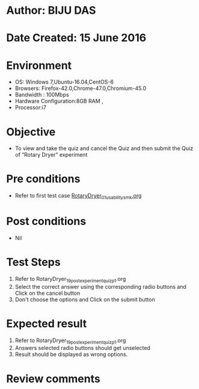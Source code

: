 * Author: BIJU DAS
* Date Created: 15 June 2016
* Environment
  - OS: Windows 7,Ubuntu-16.04,CentOS-6
  - Browsers: Firefox-42.0,Chrome-47.0,Chromium-45.0
  - Bandwidth : 100Mbps
  - Hardware Configuration:8GB RAM , 
  - Processor:i7

* Objective
  - To view and take the quiz and cancel the Quiz and then submit the Quiz of “Rotary Dryer” experiment

* Pre conditions
  - Refer to first test case [[https://github.com/Virtual-Labs/virtual-mass-transfer-lab-iitg/blob/master/test-cases/integration_test-cases/RotaryDryer/RotaryDryer_01_usability_smk.org][RotaryDryer_01_usability_smk.org]] 
* Post conditions
   - Nil
* Test Steps
  1. Refer to RotaryDryer_19_postexperimentquiz_p1.org
  2. Select the correct answer using the corresponding radio buttons and Click on the cancel button
  3. Don't choose the options and Click on the submit button

* Expected result
  1. Refer to RotaryDryer_19_postexperimentquiz_p1.org
  2. Answers selected radio buttons should get unselected 
  3. Result should be displayed as wrong options.
* Review comments


